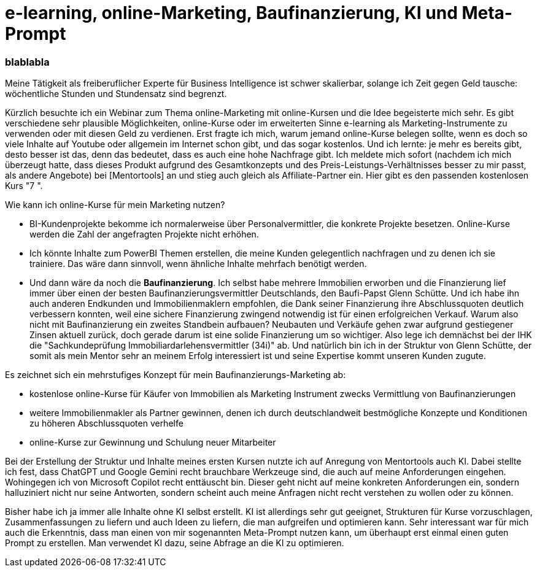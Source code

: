 = e-learning, online-Marketing, Baufinanzierung, KI und Meta-Prompt
:page-subtitle: blablabla
:page-last-updated: 2024-03-02
:page-tags: ["e-learning", "Baufinanzierung", "online Marketing"]

:imagesdir: ../assets/img

ifndef::env-site[]

// on the jekyll server, the :page-subtitle: is displayed below the title.
// but it is not shown, when rendered in html5, and the site is rendered in html5, when working locally
// so we show it additionally only, when we work locally
// https://docs.asciidoctor.org/asciidoc/latest/document/subtitle/

[discrete] 
=== {page-subtitle}

endif::env-site[]

Meine Tätigkeit als freiberuflicher Experte für Business Intelligence ist schwer skalierbar, solange ich Zeit gegen Geld tausche: wöchentliche Stunden und Stundensatz sind begrenzt.

Kürzlich besuchte ich ein Webinar zum Thema online-Marketing mit online-Kursen und die Idee begeisterte mich sehr. Es gibt verschiedene sehr plausible Möglichkeiten, online-Kurse oder im erweiterten Sinne e-learning als Marketing-Instrumente zu verwenden oder mit diesen Geld zu verdienen. Erst fragte ich mich, warum jemand online-Kurse belegen sollte, wenn es doch so viele Inhalte auf Youtube oder allgemein im Internet schon gibt, und das sogar kostenlos. Und ich lernte: je mehr es bereits gibt, desto besser ist das, denn das bedeutet, dass es auch eine hohe Nachfrage gibt. Ich meldete mich sofort (nachdem ich mich überzeugt hatte, dass dieses Produkt aufgrund des Gesamtkonzepts und des Preis-Leistungs-Verhältnisses besser zu mir passt, als andere Angebote) bei [Mentortools] an und stieg auch gleich als Affiliate-Partner ein. Hier gibt es den passenden kostenlosen Kurs "7   ".

Wie kann ich online-Kurse für mein Marketing nutzen?

* BI-Kundenprojekte bekomme ich normalerweise über Personalvermittler, die konkrete Projekte besetzen. Online-Kurse werden die Zahl der angefragten Projekte nicht erhöhen.

* Ich könnte Inhalte zum PowerBI Themen erstellen, die meine Kunden gelegentlich nachfragen und zu denen ich sie trainiere. Das wäre dann sinnvoll, wenn ähnliche Inhalte mehrfach benötigt werden.

* Und dann wäre da noch die **Baufinanzierung**. Ich selbst habe mehrere Immobilien erworben und die Finanzierung lief immer über einen der besten Baufinanzierungsvermittler Deutschlands, den Baufi-Papst Glenn Schütte. Und ich habe ihn auch anderen Endkunden und Immobilienmaklern empfohlen, die Dank seiner Finanzierung ihre Abschlussquoten deutlich verbessern konnten, weil eine sichere Finanzierung zwingend notwendig ist für einen erfolgreichen Verkauf. Warum also nicht mit Baufinanzierung ein zweites Standbein aufbauen? Neubauten und Verkäufe gehen zwar aufgrund gestiegener Zinsen aktuell zurück, doch gerade darum ist eine solide Finanzierung um so wichtiger. Also lege ich demnächst bei der IHK die "Sachkundeprüfung Immobiliardarlehensvermittler (34i)" ab. Und natürlich bin ich in der Struktur von Glenn Schütte, der somit als mein Mentor sehr an meinem Erfolg interessiert ist und seine Expertise kommt unseren Kunden zugute.

Es zeichnet sich ein mehrstufiges Konzept für mein Baufinanzierungs-Marketing ab:

* kostenlose online-Kurse für Käufer von Immobilien als Marketing Instrument zwecks Vermittlung von Baufinanzierungen
* weitere Immobilienmakler als Partner gewinnen, denen ich durch deutschlandweit bestmögliche Konzepte und Konditionen zu höheren Abschlussquoten verhelfe
* online-Kurse zur Gewinnung und Schulung neuer Mitarbeiter

Bei der Erstellung der Struktur und Inhalte meines ersten Kursen nutzte ich auf Anregung von Mentortools auch KI. Dabei stellte ich fest, dass ChatGPT und Google Gemini recht brauchbare Werkzeuge sind, die auch auf meine Anforderungen eingehen. Wohingegen ich von Microsoft Copilot recht enttäuscht bin. Dieser geht nicht auf meine konkreten Anforderungen ein, sondern halluziniert nicht nur seine Antworten, sondern scheint auch meine Anfragen nicht recht verstehen zu wollen oder zu können.

Bisher habe ich ja immer alle Inhalte ohne KI selbst erstellt. KI ist allerdings sehr gut geeignet, Strukturen für Kurse vorzuschlagen, Zusammenfassungen zu liefern und auch Ideen zu liefern, die man aufgreifen und optimieren kann. Sehr interessant war für mich auch die Erkenntnis, dass man einen von mir sogenannten Meta-Prompt nutzen kann, um überhaupt erst einmal einen guten Prompt zu erstellen. Man verwendet KI dazu, seine Abfrage an die KI zu optimieren.
